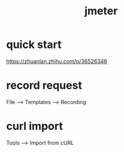 #+TITLE: jmeter
#+STARTUP: indent
* quick start
https://zhuanlan.zhihu.com/p/36526346
* record request
File --> Templates --> Recording
* curl import
Tools --> Import from cURL